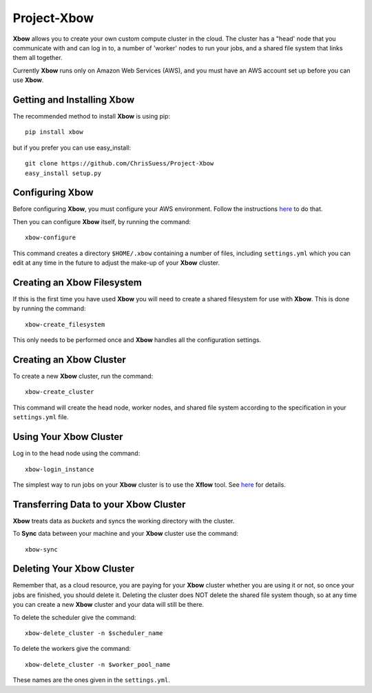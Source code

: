 Project-Xbow
============

**Xbow** allows you to create your own custom compute cluster in the cloud. The cluster has a "head' node that you communicate with and can log in to, a number of 'worker' nodes to run your jobs, and a shared file system that links them all together.

Currently **Xbow** runs only on Amazon Web Services (AWS), and you must have an AWS account set up before you can use **Xbow**.


Getting and Installing **Xbow**
~~~~~~~~~~~~~~~~~~~~~~~~~~~~~~~~

The recommended method to install **Xbow** is using pip::

    pip install xbow

but if you prefer you can use easy_install::

    git clone https://github.com/ChrisSuess/Project-Xbow
    easy_install setup.py


Configuring **Xbow**
~~~~~~~~~~~~~~~~~~~~~

Before configuring **Xbow**, you must configure your AWS environment. Follow the instructions `here <https://docs.aws.amazon.com/cli/latest/userguide/cli-chap-getting-started.html>`_ to do that.


Then you can configure **Xbow** itself, by running the command::

    xbow-configure

This command creates a directory ``$HOME/.xbow`` containing a number of files, including ``settings.yml`` which you can edit at any time in the future to adjust the make-up of your **Xbow** cluster.

Creating an Xbow Filesystem
~~~~~~~~~~~~~~~~~~~~~~~~~~~

If this is the first time you have used **Xbow** you will need to create a shared filesystem for use with **Xbow**. This is done by running the command::

    xbow-create_filesystem

This only needs to be performed once and **Xbow** handles all the configuration settings.

Creating an **Xbow** Cluster
~~~~~~~~~~~~~~~~~~~~~~~~~~~~

To create a new **Xbow** cluster, run the command::

    xbow-create_cluster

This command will create the head node, worker nodes, and shared file system according to the specification in your ``settings.yml`` file.

Using Your **Xbow** Cluster
~~~~~~~~~~~~~~~~~~~~~~~~~~~

Log in to the head node using the command::

    xbow-login_instance

The simplest way to run jobs on your **Xbow** cluster is to use the **Xflow** tool. See `here <https://github.com/ChrisSuess/Project-Xbow/wiki/An-Introduction-to-Xbowflow-Workflows>`_ for details.

Transferring Data to your **Xbow** Cluster
~~~~~~~~~~~~~~~~~~~~~~~~~~~~~~~~~~~~~~~~~~

**Xbow** treats data as *buckets* and syncs the working directory with the cluster.

To **Sync** data between your machine and your **Xbow** cluster use the command::

    xbow-sync

Deleting Your **Xbow** Cluster
~~~~~~~~~~~~~~~~~~~~~~~~~~~~~~

Remember that, as a cloud resource, you are paying for your **Xbow** cluster whether you are using it or not, so once your jobs are finished, you should delete it. Deleting the cluster does NOT delete the shared file system though, so at any time you can create a new **Xbow** cluster and your data will still be there. 

To delete the scheduler give the command::

    xbow-delete_cluster -n $scheduler_name

To delete the workers give the command::

    xbow-delete_cluster -n $worker_pool_name

These names are the ones given in the ``settings.yml``. 

